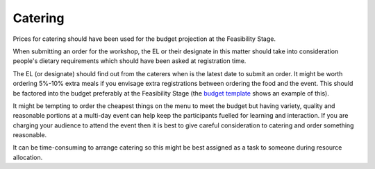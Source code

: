 .. _Catering:

Catering
========

Prices for catering should have been used for the budget projection at the Feasibility Stage.

When submitting an order for the workshop, the EL or their designate in this matter should take into consideration
people's dietary requirements which should have been asked at registration time.

The EL (or designate) should find out from the caterers when is the latest date to submit an order. It might be worth ordering
5%-10% extra meals if you envisage extra registrations between ordering the food and the event. This should be factored
into the budget preferably at the Feasibility Stage (the `budget template
<https://docs.google.com/spreadsheets/d/1aM2pPFgV2kurA4G7L8AT1GTyeWRj2fo3ner_jsTzSEU/edit#gid=0>`_ shows an example
of this).

It might be tempting to order the cheapest things on the menu to meet the budget but having
variety, quality and reasonable portions at a multi-day event can help keep the participants fuelled for learning and interaction. If you
are charging your audience to attend the event then it is best to give careful consideration to catering and order something reasonable.

It can be time-consuming to arrange catering so this might be best assigned as a task to someone during resource
allocation.

